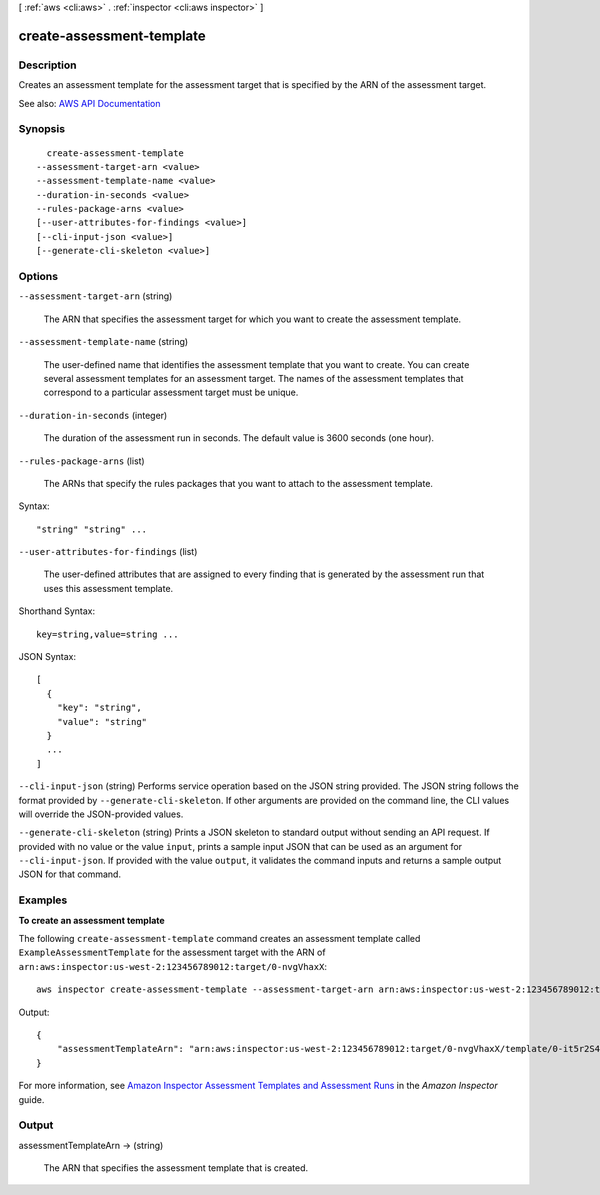 [ :ref:`aws <cli:aws>` . :ref:`inspector <cli:aws inspector>` ]

.. _cli:aws inspector create-assessment-template:


**************************
create-assessment-template
**************************



===========
Description
===========



Creates an assessment template for the assessment target that is specified by the ARN of the assessment target.



See also: `AWS API Documentation <https://docs.aws.amazon.com/goto/WebAPI/inspector-2016-02-16/CreateAssessmentTemplate>`_


========
Synopsis
========

::

    create-assessment-template
  --assessment-target-arn <value>
  --assessment-template-name <value>
  --duration-in-seconds <value>
  --rules-package-arns <value>
  [--user-attributes-for-findings <value>]
  [--cli-input-json <value>]
  [--generate-cli-skeleton <value>]




=======
Options
=======

``--assessment-target-arn`` (string)


  The ARN that specifies the assessment target for which you want to create the assessment template.

  

``--assessment-template-name`` (string)


  The user-defined name that identifies the assessment template that you want to create. You can create several assessment templates for an assessment target. The names of the assessment templates that correspond to a particular assessment target must be unique.

  

``--duration-in-seconds`` (integer)


  The duration of the assessment run in seconds. The default value is 3600 seconds (one hour).

  

``--rules-package-arns`` (list)


  The ARNs that specify the rules packages that you want to attach to the assessment template.

  



Syntax::

  "string" "string" ...



``--user-attributes-for-findings`` (list)


  The user-defined attributes that are assigned to every finding that is generated by the assessment run that uses this assessment template.

  



Shorthand Syntax::

    key=string,value=string ...




JSON Syntax::

  [
    {
      "key": "string",
      "value": "string"
    }
    ...
  ]



``--cli-input-json`` (string)
Performs service operation based on the JSON string provided. The JSON string follows the format provided by ``--generate-cli-skeleton``. If other arguments are provided on the command line, the CLI values will override the JSON-provided values.

``--generate-cli-skeleton`` (string)
Prints a JSON skeleton to standard output without sending an API request. If provided with no value or the value ``input``, prints a sample input JSON that can be used as an argument for ``--cli-input-json``. If provided with the value ``output``, it validates the command inputs and returns a sample output JSON for that command.



========
Examples
========

**To create an assessment template**

The following ``create-assessment-template`` command creates an assessment template called ``ExampleAssessmentTemplate`` for the assessment target with the ARN of ``arn:aws:inspector:us-west-2:123456789012:target/0-nvgVhaxX``::

  aws inspector create-assessment-template --assessment-target-arn arn:aws:inspector:us-west-2:123456789012:target/0-nvgVhaxX --assessment-template-name ExampleAssessmentTemplate --duration-in-seconds 180 --rules-package-arns arn:aws:inspector:us-west-2:758058086616:rulespackage/0-9hgA516p --user-attributes-for-findings key=ExampleTag,value=examplevalue

Output::

 {
     "assessmentTemplateArn": "arn:aws:inspector:us-west-2:123456789012:target/0-nvgVhaxX/template/0-it5r2S4T"
 }

For more information, see `Amazon Inspector Assessment Templates and Assessment Runs`_ in the *Amazon Inspector* guide.

.. _`Amazon Inspector Assessment Templates and Assessment Runs`: https://docs.aws.amazon.com/inspector/latest/userguide/inspector_assessments.html



======
Output
======

assessmentTemplateArn -> (string)

  

  The ARN that specifies the assessment template that is created.

  

  

